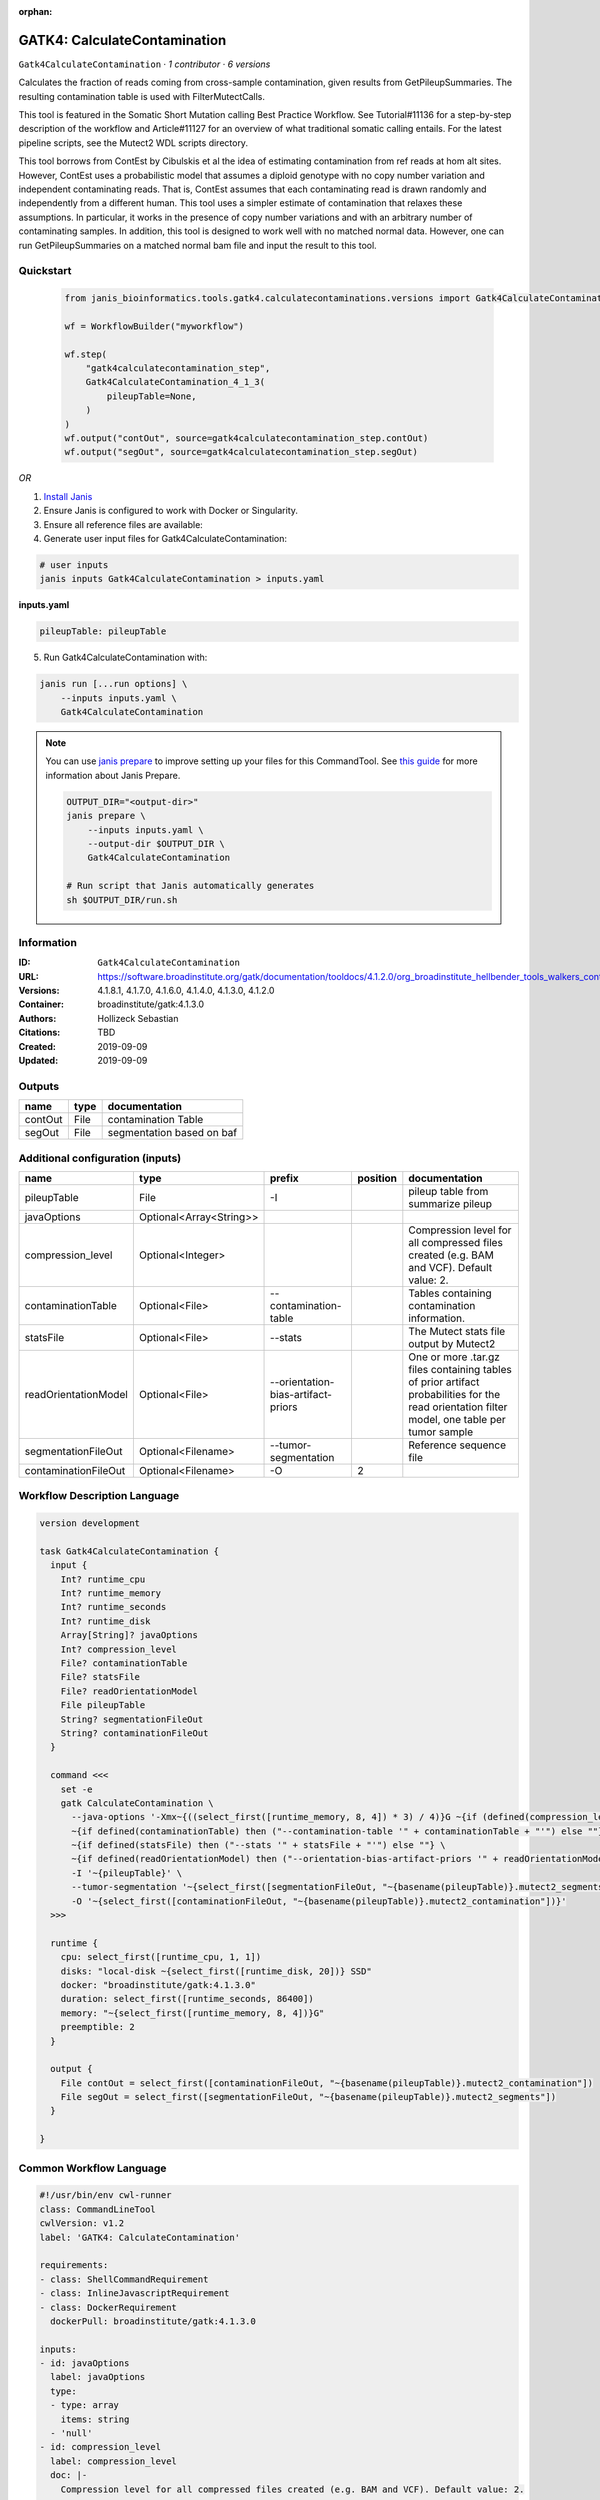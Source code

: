 :orphan:

GATK4: CalculateContamination
===========================================================

``Gatk4CalculateContamination`` · *1 contributor · 6 versions*

Calculates the fraction of reads coming from cross-sample contamination, given results from GetPileupSummaries. The resulting contamination table is used with FilterMutectCalls.

This tool is featured in the Somatic Short Mutation calling Best Practice Workflow. See Tutorial#11136 for a step-by-step description of the workflow and Article#11127 for an overview of what traditional somatic calling entails. For the latest pipeline scripts, see the Mutect2 WDL scripts directory.

This tool borrows from ContEst by Cibulskis et al the idea of estimating contamination from ref reads at hom alt sites. However, ContEst uses a probabilistic model that assumes a diploid genotype with no copy number variation and independent contaminating reads. That is, ContEst assumes that each contaminating read is drawn randomly and independently from a different human. This tool uses a simpler estimate of contamination that relaxes these assumptions. In particular, it works in the presence of copy number variations and with an arbitrary number of contaminating samples. In addition, this tool is designed to work well with no matched normal data. However, one can run GetPileupSummaries on a matched normal bam file and input the result to this tool.


Quickstart
-----------

    .. code-block:: python

       from janis_bioinformatics.tools.gatk4.calculatecontaminations.versions import Gatk4CalculateContamination_4_1_3

       wf = WorkflowBuilder("myworkflow")

       wf.step(
           "gatk4calculatecontamination_step",
           Gatk4CalculateContamination_4_1_3(
               pileupTable=None,
           )
       )
       wf.output("contOut", source=gatk4calculatecontamination_step.contOut)
       wf.output("segOut", source=gatk4calculatecontamination_step.segOut)
    

*OR*

1. `Install Janis </tutorials/tutorial0.html>`_

2. Ensure Janis is configured to work with Docker or Singularity.

3. Ensure all reference files are available:

4. Generate user input files for Gatk4CalculateContamination:

.. code-block:: bash

   # user inputs
   janis inputs Gatk4CalculateContamination > inputs.yaml



**inputs.yaml**

.. code-block:: yaml

       pileupTable: pileupTable




5. Run Gatk4CalculateContamination with:

.. code-block:: bash

   janis run [...run options] \
       --inputs inputs.yaml \
       Gatk4CalculateContamination

.. note::

   You can use `janis prepare <https://janis.readthedocs.io/en/latest/references/prepare.html>`_ to improve setting up your files for this CommandTool. See `this guide <https://janis.readthedocs.io/en/latest/references/prepare.html>`_ for more information about Janis Prepare.

   .. code-block:: text

      OUTPUT_DIR="<output-dir>"
      janis prepare \
          --inputs inputs.yaml \
          --output-dir $OUTPUT_DIR \
          Gatk4CalculateContamination

      # Run script that Janis automatically generates
      sh $OUTPUT_DIR/run.sh











Information
------------

:ID: ``Gatk4CalculateContamination``
:URL: `https://software.broadinstitute.org/gatk/documentation/tooldocs/4.1.2.0/org_broadinstitute_hellbender_tools_walkers_contamination_CalculateContamination.php <https://software.broadinstitute.org/gatk/documentation/tooldocs/4.1.2.0/org_broadinstitute_hellbender_tools_walkers_contamination_CalculateContamination.php>`_
:Versions: 4.1.8.1, 4.1.7.0, 4.1.6.0, 4.1.4.0, 4.1.3.0, 4.1.2.0
:Container: broadinstitute/gatk:4.1.3.0
:Authors: Hollizeck Sebastian
:Citations: TBD
:Created: 2019-09-09
:Updated: 2019-09-09


Outputs
-----------

=======  ======  =========================
name     type    documentation
=======  ======  =========================
contOut  File    contamination Table
segOut   File    segmentation based on baf
=======  ======  =========================


Additional configuration (inputs)
---------------------------------

====================  =======================  ==================================  ==========  =============================================================================================================================================
name                  type                     prefix                                position  documentation
====================  =======================  ==================================  ==========  =============================================================================================================================================
pileupTable           File                     -I                                              pileup table from summarize pileup
javaOptions           Optional<Array<String>>
compression_level     Optional<Integer>                                                        Compression level for all compressed files created (e.g. BAM and VCF). Default value: 2.
contaminationTable    Optional<File>           --contamination-table                           Tables containing contamination information.
statsFile             Optional<File>           --stats                                         The Mutect stats file output by Mutect2
readOrientationModel  Optional<File>           --orientation-bias-artifact-priors              One or more .tar.gz files containing tables of prior artifact probabilities for the read orientation filter model, one table per tumor sample
segmentationFileOut   Optional<Filename>       --tumor-segmentation                            Reference sequence file
contaminationFileOut  Optional<Filename>       -O                                           2
====================  =======================  ==================================  ==========  =============================================================================================================================================

Workflow Description Language
------------------------------

.. code-block:: text

   version development

   task Gatk4CalculateContamination {
     input {
       Int? runtime_cpu
       Int? runtime_memory
       Int? runtime_seconds
       Int? runtime_disk
       Array[String]? javaOptions
       Int? compression_level
       File? contaminationTable
       File? statsFile
       File? readOrientationModel
       File pileupTable
       String? segmentationFileOut
       String? contaminationFileOut
     }

     command <<<
       set -e
       gatk CalculateContamination \
         --java-options '-Xmx~{((select_first([runtime_memory, 8, 4]) * 3) / 4)}G ~{if (defined(compression_level)) then ("-Dsamjdk.compress_level=" + compression_level) else ""} ~{sep(" ", select_first([javaOptions, []]))}' \
         ~{if defined(contaminationTable) then ("--contamination-table '" + contaminationTable + "'") else ""} \
         ~{if defined(statsFile) then ("--stats '" + statsFile + "'") else ""} \
         ~{if defined(readOrientationModel) then ("--orientation-bias-artifact-priors '" + readOrientationModel + "'") else ""} \
         -I '~{pileupTable}' \
         --tumor-segmentation '~{select_first([segmentationFileOut, "~{basename(pileupTable)}.mutect2_segments"])}' \
         -O '~{select_first([contaminationFileOut, "~{basename(pileupTable)}.mutect2_contamination"])}'
     >>>

     runtime {
       cpu: select_first([runtime_cpu, 1, 1])
       disks: "local-disk ~{select_first([runtime_disk, 20])} SSD"
       docker: "broadinstitute/gatk:4.1.3.0"
       duration: select_first([runtime_seconds, 86400])
       memory: "~{select_first([runtime_memory, 8, 4])}G"
       preemptible: 2
     }

     output {
       File contOut = select_first([contaminationFileOut, "~{basename(pileupTable)}.mutect2_contamination"])
       File segOut = select_first([segmentationFileOut, "~{basename(pileupTable)}.mutect2_segments"])
     }

   }

Common Workflow Language
-------------------------

.. code-block:: text

   #!/usr/bin/env cwl-runner
   class: CommandLineTool
   cwlVersion: v1.2
   label: 'GATK4: CalculateContamination'

   requirements:
   - class: ShellCommandRequirement
   - class: InlineJavascriptRequirement
   - class: DockerRequirement
     dockerPull: broadinstitute/gatk:4.1.3.0

   inputs:
   - id: javaOptions
     label: javaOptions
     type:
     - type: array
       items: string
     - 'null'
   - id: compression_level
     label: compression_level
     doc: |-
       Compression level for all compressed files created (e.g. BAM and VCF). Default value: 2.
     type:
     - int
     - 'null'
   - id: contaminationTable
     label: contaminationTable
     doc: Tables containing contamination information.
     type:
     - File
     - 'null'
     inputBinding:
       prefix: --contamination-table
   - id: statsFile
     label: statsFile
     doc: The Mutect stats file output by Mutect2
     type:
     - File
     - 'null'
     inputBinding:
       prefix: --stats
   - id: readOrientationModel
     label: readOrientationModel
     doc: |-
       One or more .tar.gz files containing tables of prior artifact probabilities for the read orientation filter model, one table per tumor sample
     type:
     - File
     - 'null'
     inputBinding:
       prefix: --orientation-bias-artifact-priors
   - id: pileupTable
     label: pileupTable
     doc: pileup table from summarize pileup
     type: File
     inputBinding:
       prefix: -I
   - id: segmentationFileOut
     label: segmentationFileOut
     doc: Reference sequence file
     type:
     - string
     - 'null'
     default: generated.mutect2_segments
     inputBinding:
       prefix: --tumor-segmentation
       valueFrom: $(inputs.pileupTable).mutect2_segments
   - id: contaminationFileOut
     label: contaminationFileOut
     type:
     - string
     - 'null'
     default: generated.mutect2_contamination
     inputBinding:
       prefix: -O
       position: 2
       valueFrom: $(inputs.pileupTable).mutect2_contamination

   outputs:
   - id: contOut
     label: contOut
     doc: contamination Table
     type: File
     outputBinding:
       glob: $(inputs.pileupTable).mutect2_contamination
       loadContents: false
   - id: segOut
     label: segOut
     doc: segmentation based on baf
     type: File
     outputBinding:
       glob: $(inputs.pileupTable).mutect2_segments
       loadContents: false
   stdout: _stdout
   stderr: _stderr

   baseCommand:
   - gatk
   - CalculateContamination
   arguments:
   - prefix: --java-options
     position: -1
     valueFrom: |-
       $("-Xmx{memory}G {compression} {otherargs}".replace(/\{memory\}/g, (([inputs.runtime_memory, 8, 4].filter(function (inner) { return inner != null })[0] * 3) / 4)).replace(/\{compression\}/g, (inputs.compression_level != null) ? ("-Dsamjdk.compress_level=" + inputs.compression_level) : "").replace(/\{otherargs\}/g, [inputs.javaOptions, []].filter(function (inner) { return inner != null })[0].join(" ")))

   hints:
   - class: ToolTimeLimit
     timelimit: |-
       $([inputs.runtime_seconds, 86400].filter(function (inner) { return inner != null })[0])
   id: Gatk4CalculateContamination


